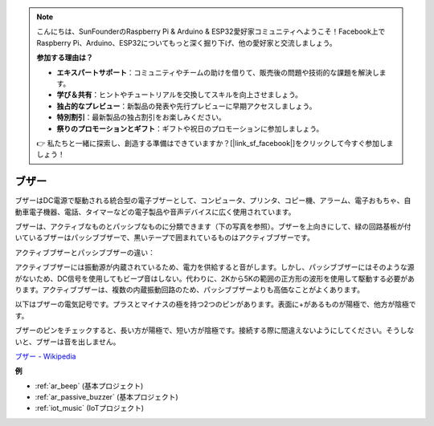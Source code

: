 .. note::

    こんにちは、SunFounderのRaspberry Pi & Arduino & ESP32愛好家コミュニティへようこそ！Facebook上でRaspberry Pi、Arduino、ESP32についてもっと深く掘り下げ、他の愛好家と交流しましょう。

    **参加する理由は？**

    - **エキスパートサポート**：コミュニティやチームの助けを借りて、販売後の問題や技術的な課題を解決します。
    - **学び＆共有**：ヒントやチュートリアルを交換してスキルを向上させましょう。
    - **独占的なプレビュー**：新製品の発表や先行プレビューに早期アクセスしましょう。
    - **特別割引**：最新製品の独占割引をお楽しみください。
    - **祭りのプロモーションとギフト**：ギフトや祝日のプロモーションに参加しましょう。

    👉 私たちと一緒に探索し、創造する準備はできていますか？[|link_sf_facebook|]をクリックして今すぐ参加しましょう！

.. _cpn_buzzer:

ブザー
=======

.. image:: img/buzzer.png
    :width: 600

ブザーはDC電源で駆動される統合型の電子ブザーとして、コンピュータ、プリンタ、コピー機、アラーム、電子おもちゃ、自動車電子機器、電話、タイマーなどの電子製品や音声デバイスに広く使用されています。

ブザーは、アクティブなものとパッシブなものに分類できます（下の写真を参照）。ブザーを上向きにして、緑の回路基板が付いているブザーはパッシブブザーで、黒いテープで囲まれているものはアクティブブザーです。

アクティブブザーとパッシブブザーの違い：

アクティブブザーには振動源が内蔵されているため、電力を供給すると音がします。しかし、パッシブブザーにはそのような源がないため、DC信号を使用してもビープ音はしない。代わりに、2Kから5Kの範囲の正方形の波形を使用して駆動する必要があります。アクティブブザーは、複数の内蔵振動回路のため、パッシブブザーよりも高価なことがよくあります。

以下はブザーの電気記号です。プラスとマイナスの極を持つ2つのピンがあります。表面に+があるものが陽極で、他方が陰極です。

.. image:: img/buzzer_symbol.png
    :width: 150

ブザーのピンをチェックすると、長い方が陽極で、短い方が陰極です。接続する際に間違えないようにしてください。そうしないと、ブザーは音を出しません。

`ブザー - Wikipedia <https://en.wikipedia.org/wiki/Buzzer>`_

**例**

* :ref:`ar_beep` (基本プロジェクト)
* :ref:`ar_passive_buzzer` (基本プロジェクト)
* :ref:`iot_music` (IoTプロジェクト)